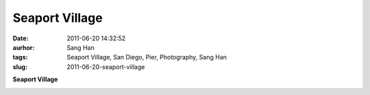 Seaport Village
###############
:date: 2011-06-20 14:32:52
:aurhor: Sang Han
:tags: Seaport Village, San Diego, Pier, Photography, Sang Han
:slug: 2011-06-20-seaport-village

**Seaport Village**

|image0|

|image1|

|image2|

|image3|

|image4|

|image5|

.. |image0| image:: {filename}/img/tumblr/tumblr_ln3yizQocN1qbyrnao1_1280.jpg
.. |image1| image:: {filename}/img/tumblr/tumblr_ln3yizQocN1qbyrnao2_1280.jpg
.. |image2| image:: {filename}/img/tumblr/tumblr_ln3yizQocN1qbyrnao3_1280.jpg
.. |image3| image:: {filename}/img/tumblr/tumblr_ln3yizQocN1qbyrnao4_1280.jpg
.. |image4| image:: {filename}/img/tumblr/tumblr_ln3yizQocN1qbyrnao5_1280.jpg
.. |image5| image:: {filename}/img/tumblr/tumblr_ln3yizQocN1qbyrnao6_1280.jpg
